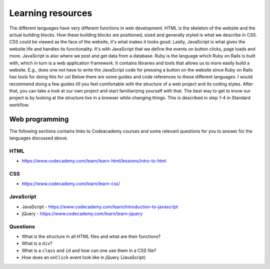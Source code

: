 Learning resources
==================

The different languages have very different functions in web development. HTML is the skeleton of the website and the actual building blocks. How these building blocks are positioned, sized and generally styled is what we describe in CSS. CSS could be viewed as the face of the website, it's what makes it looks good. Lastly, JavaScript is what gives the website life and handles its functionality. It's with JavaScript that we define the events on button clicks, page loads and more. JavaScript is also where we post and get data from a database. Ruby is the language which Ruby on Rails is built with, which in turn is a web application framework. It contains libraries and tools that allows us to more easily build a website. E.g., does one not have to write the JavaScript code for pressing a button on the website since Ruby on Rails has tools for doing this for us! Below there are some guides and code references to these different languages. I would recommend doing a few guides till you feel comfortable with the structure of a web project and its coding styles. After that, you can take a look at our own project and start familiarizing yourself with that. The best way to get to know our project is by looking at the structure live in a browser while changing things. This is described in step 1-4 in Standard workflow.

Web programming
---------------

The following sections contains links to Codeacademy courses and some relevant questions for you to answer for the languages discussed above.

++++
HTML
++++

- https://www.codecademy.com/learn/learn-html/lessions/intro-to-html

+++
CSS
+++

- https://www.codecademy.com/learn/learn-css/

++++++++++
JavaScript
++++++++++

- JavaScript - https://www.codecademy.com/learn/introduction-to-javascript
- jQuery - https://www.codecademy.com/learn/learn-jquery

+++++++++
Questions
+++++++++

- What is the structure in all HTML files and what are their functions?
- What is a ``div``?
- What is a ``class`` and ``id`` and how can one use them in a CSS file?
- How does an ``onClick`` event look like in jQuery (JavaScript)
